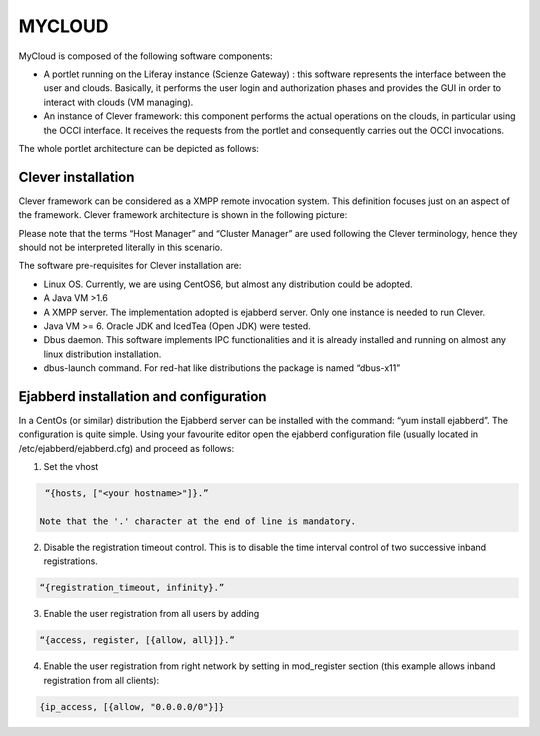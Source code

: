 =======
MYCLOUD
=======

MyCloud is composed of the following software components:

-	A portlet running on the Liferay instance (Scienze Gateway) : this software represents the interface between the user and clouds. Basically, it performs the user login and authorization phases and provides the GUI in order to interact with clouds (VM managing). 
-	An instance of Clever framework: this component performs the actual operations on the clouds, in particular using the OCCI interface. It receives the requests from the portlet and consequently carries out the OCCI invocations.

The whole portlet architecture can be depicted as follows:

.. image:: images/architecture.png
  :align: center
  :scale: 95%
  :target: https://github.com/csgf/mycloud-portlet

Clever installation
--------------------
Clever framework can be considered as a XMPP remote invocation system. This definition focuses just on an aspect of the framework. Clever framework architecture is shown in the following picture: 

.. image:: images/clever.png
  :align: center
  :scale: 95%
  :target: https://github.com/csgf/mycloud-portlet

Please note that the terms “Host Manager” and “Cluster Manager” are used following the Clever terminology, hence they should not be interpreted literally in this scenario. 

The software pre-requisites for Clever installation are:

- Linux OS. Currently, we are using CentOS6, but almost any distribution could be adopted.
- A Java VM >1.6
- A XMPP server. The implementation adopted is ejabberd server. Only one instance is needed to run Clever. 
- Java VM >= 6. Oracle JDK and IcedTea (Open JDK) were tested.
- Dbus daemon. This software implements IPC functionalities and it is already installed and running on almost any linux distribution installation.
- dbus-launch command. For red-hat like distributions the package is named “dbus-x11”

Ejabberd installation and configuration
---------------------------------------

In a CentOs (or similar) distribution the Ejabberd server can be installed with the command: “yum install ejabberd”. The configuration is quite simple. Using your favourite editor open the ejabberd configuration file (usually located in /etc/ejabberd/ejabberd.cfg) and proceed as follows: 

1. Set the vhost

.. code:: bash
  
   “{hosts, ["<your hostname>"]}.”
  
  Note that the '.' character at the end of line is mandatory.

2. Disable the registration timeout control. This is to disable the time interval control of two successive inband registrations.

.. code:: bash
  
   “{registration_timeout, infinity}.”
  
3. Enable the user registration from all users by adding 

.. code:: bash
  
   “{access, register, [{allow, all}]}.”

4.	Enable the user registration from right network by setting in mod_register section (this example allows inband registration from all clients):

.. code:: bash
  
  {ip_access, [{allow, "0.0.0.0/0"}]} 

